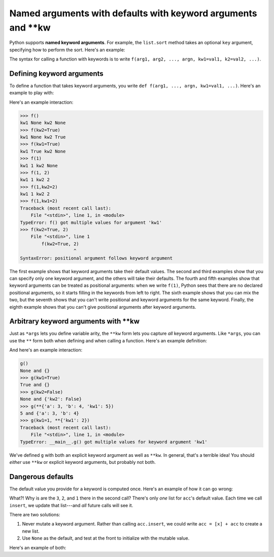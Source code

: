 Named arguments with defaults with keyword arguments and \**kw
==============================================================

Python supports **named keyword arguments**. For example, the ``list.sort`` method takes an optional ``key`` argument, specifying how to perform the sort. Here's an example:

.. runner::

    l = [{'id': 100, 'name': 'Michael'},
         {'id': 73, 'name': 'Wen-Ding'},
         {'id': 112, 'name': 'Anvay'}]

    def get_id(r): return r['id']
    def get_name(r): return r['name']

    print(f'The original list is:\n\t{l}')
    l.sort(key=get_id)
    print(f'Sorted by id the list is:\n\t{l}')
    l.sort(key=get_name)
    print(f'Sorted by name the list is:\n\t{l}')

The syntax for calling a function with keywords is to write ``f(arg1, arg2, ..., argn, kw1=val1, k2=val2, ...)``.

Defining keyword arguments
--------------------------

To define a function that takes keyword arguments, you write ``def f(arg1, ..., argn, kw1=val1, ...)``. Here's an example to play with:

.. runner::

    def f(kw1=None, kw2=None):
        print(f'kw1 {kw1} kw2 {kw2}')

Here's an example interaction:

.. code-block::

    >>> f()
    kw1 None kw2 None
    >>> f(kw2=True)
    kw1 None kw2 True
    >>> f(kw1=True)
    kw1 True kw2 None
    >>> f(1)
    kw1 1 kw2 None
    >>> f(1, 2)
    kw1 1 kw2 2
    >>> f(1,kw2=2)
    kw1 1 kw2 2
    >>> f(1,kw1=2)
    Traceback (most recent call last):
        File "<stdin>", line 1, in <module>
    TypeError: f() got multiple values for argument 'kw1'
    >>> f(kw2=True, 2)
        File "<stdin>", line 1
            f(kw2=True, 2)
                        ^
    SyntaxError: positional argument follows keyword argument

The first example shows that keyword arguments take their default values. The second and third examples show that you can specify only one keyword argument, and the others will take their defaults. The fourth and fifth examples show that keyword arguments can be treated as positional arguments: when we write ``f(1)``, Python sees that there are no declared positional arguments, so it starts filling in the keywords from left to right. The sixth example shows that you can mix the two, but the seventh shows that you can't write positional and keyword arguments for the same keyword. Finally, the eighth example shows that you can't give positional arguments after keyword arguments.

Arbitrary keyword arguments with \**kw
--------------------------------------

Just as ``*args`` lets you define variable arity, the ``**kw`` form lets you capture *all* keyword arguments. Like ``*args``, you can use the ``**`` form both when defining and when calling a function. Here's an example definition:

.. runner::

    def g(kw1=None, **kws):
        print(f'{kw1} and {kws}')

And here's an example interaction:

.. code-block::

    g()
    None and {}
    >>> g(kw1=True)
    True and {}
    >>> g(kw2=False)
    None and {'kw2': False}
    >>> g(**{'a': 3, 'b': 4, 'kw1': 5})
    5 and {'a': 3, 'b': 4}
    >>> g(kw1=1, **{'kw1': 2})
    Traceback (most recent call last):
        File "<stdin>", line 1, in <module>
    TypeError: __main__.g() got multiple values for keyword argument 'kw1'

We've defined ``g`` with both an explicit keyword argument as well as ``**kw``. In general, that's a terrible idea! You should *either* use ``**kw`` or explicit keyword arguments, but probably not both.

Dangerous defaults
------------------

The default value you provide for a keyword is computed once. Here's an example of how it can go wrong:

.. runner::

    def rev(l, acc=[]):
        for x in l:
            acc.insert(0, x)
            
        return acc

    print(rev([1,2,3]))
    print(rev(list("abc")))

What?! Why is are the ``3``, ``2``, and ``1`` there in the second call? There's only *one* list for ``acc``'s default value. Each time we call ``insert``, we update that list---and *all* future calls will see it.

There are two solutions:

1. Never mutate a keyword argument. Rather than calling ``acc.insert``, we could write ``acc = [x] + acc`` to create a new list.
2. Use ``None`` as the default, and test at the front to initialize with the mutable value.

Here's an example of both:

.. runner::

    def rev_nomutate(l, acc=[]):
        for x in l:
            acc = [x] + acc
            
        return acc

    print(rev_nomutate([1,2,3]))
    print(rev_nomutate(list("abc")))

    def rev_none(l, acc=None):
        if acc is None:
            acc = []
        
        for x in l:
            acc.insert(0, x)

        return acc

    print(rev_none([1,2,3]))
    print(rev_none(list("abc")))